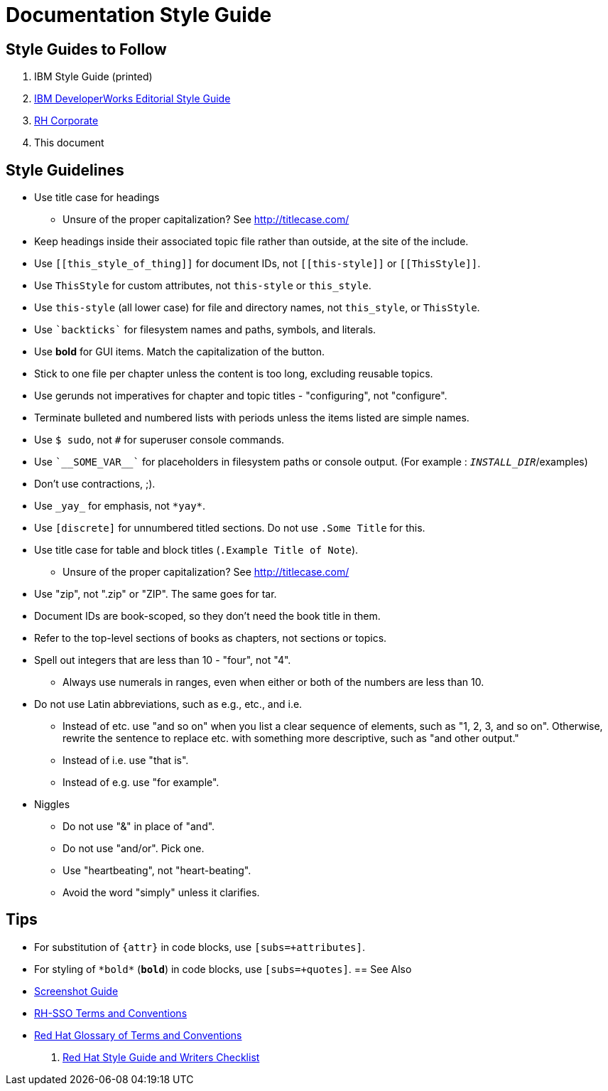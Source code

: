 = Documentation Style Guide

== Style Guides to Follow

. IBM Style Guide (printed)
. link:https://www.ibm.com/developerworks/library/styleguidelines/[IBM DeveloperWorks Editorial Style Guide]
. link:http://brand.redhat.com/elements/[RH Corporate]
. This document

== Style Guidelines

* Use title case for headings
** Unsure of the proper capitalization? See link:http://titlecase.com/[http://titlecase.com/]  
* Keep headings inside their associated topic file rather than
  outside, at the site of the include.
* Use `++[[this_style_of_thing]]++` for document IDs, not
  `++[[this-style]]++` or `++[[ThisStyle]]++`.
* Use `ThisStyle` for custom attributes, not `this-style` or
  `this_style`.
* Use `this-style` (all lower case) for file and directory names,
  not `this_style`, or `ThisStyle`.
* Use `++`backticks`++` for filesystem names and paths, symbols,
  and literals.
* Use *bold* for GUI items.  Match the capitalization of
  the button.
* Stick to one file per chapter unless the content is too long,
  excluding reusable topics.
* Use gerunds not imperatives for chapter and topic titles -
  "configuring", not "configure".
* Terminate bulleted and numbered lists with periods unless the items
  listed are simple names.
* Use `$ sudo`, not `#` for superuser console commands.
* Use `++`__SOME_VAR__`++` for placeholders in filesystem 
  paths or console output. (For example : `__INSTALL_DIR__`/examples)
* Don't use contractions, ;).
* Use `++_yay_++` for emphasis, not `++*yay*++`.
* Use `[discrete]` for unnumbered titled sections.  Do not use `.Some
  Title` for this.
* Use title case for table and block titles (`.Example Title of Note`).
** Unsure of the proper capitalization? See link:http://titlecase.com/[http://titlecase.com/]
* Use "zip", not ".zip" or "ZIP".  The same goes for tar.
* Document IDs are book-scoped, so they don't need the book title in
  them.
* Refer to the top-level sections of books as chapters, not sections
  or topics.
* Spell out integers that are less than 10 - "four", not "4".
** Always use numerals in ranges, even when either or both of the numbers are less than 10.
* Do not use Latin abbreviations, such as e.g., etc., and i.e.
** Instead of etc. use "and so on" when you list a clear sequence of elements, such as "1, 2, 3, and
so on".  Otherwise, rewrite the sentence to replace etc. with something more descriptive, 
such as "and other output."
** Instead of i.e. use "that is".
** Instead of e.g. use "for example".
* Niggles
** Do not use "&" in place of "and".
** Do not use "and/or".  Pick one.
** Use "heartbeating", not "heart-beating".
** Avoid the word "simply" unless it clarifies.

== Tips

* For substitution of `{attr}` in code blocks, use `[subs=+attributes]`.
* For styling of `++*bold*++` (`*bold*`) in code blocks, use
  `[subs=+quotes]`.
== See Also

* link:screenshots.adoc[Screenshot Guide]
* link:terms_conventions.adoc[RH-SSO Terms and Conventions]
* link:http://ccs-jenkins.gsslab.brq.redhat.com:8080/job/glossary-of-terms-and-conventions-for-product-documentation-branch-master/lastSuccessfulBuild/artifact/index.html[Red Hat Glossary of Terms and Conventions]
. link:https://mojo.redhat.com/docs/DOC-1136272[Red Hat Style Guide and Writers Checklist]
